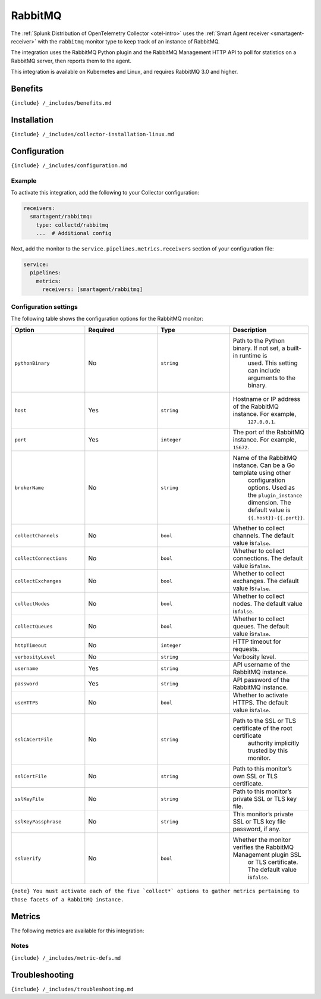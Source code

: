 .. _rabbitmq:

RabbitMQ
========

.. raw:: html

   <meta name="description" content="Use this Splunk Observability Cloud integration for the RabbitMQ monitor. See benefits, install, configuration, and metrics">

The
:ref:`Splunk Distribution of OpenTelemetry Collector <otel-intro>`
uses the :ref:`Smart Agent receiver <smartagent-receiver>` with the
``rabbitmq`` monitor type to keep track of an instance of RabbitMQ.

The integration uses the RabbitMQ Python plugin and the RabbitMQ
Management HTTP API to poll for statistics on a RabbitMQ server, then
reports them to the agent.

This integration is available on Kubernetes and Linux, and requires
RabbitMQ 3.0 and higher.

Benefits
--------

``{include} /_includes/benefits.md``

Installation
------------

``{include} /_includes/collector-installation-linux.md``

Configuration
-------------

``{include} /_includes/configuration.md``

Example
~~~~~~~

To activate this integration, add the following to your Collector
configuration:

.. code:: yaml

   receivers:
     smartagent/rabbitmq:
       type: collectd/rabbitmq
       ...  # Additional config

Next, add the monitor to the ``service.pipelines.metrics.receivers``
section of your configuration file:

.. code:: yaml

   service:
     pipelines:
       metrics:
         receivers: [smartagent/rabbitmq]

Configuration settings
~~~~~~~~~~~~~~~~~~~~~~

The following table shows the configuration options for the RabbitMQ
monitor:

.. list-table::
   :widths: 18 18 18 18
   :header-rows: 1

   - 

      - Option
      - Required
      - Type
      - Description
   - 

      - ``pythonBinary``
      - No
      - ``string``
      - Path to the Python binary. If not set, a built-in runtime is
         used. This setting can include arguments to the binary.
   - 

      - ``host``
      - Yes
      - ``string``
      - Hostname or IP address of the RabbitMQ instance. For example,
         ``127.0.0.1``.
   - 

      - ``port``
      - Yes
      - ``integer``
      - The port of the RabbitMQ instance. For example, ``15672``.
   - 

      - ``brokerName``
      - No
      - ``string``
      - Name of the RabbitMQ instance. Can be a Go template using other
         configuration options. Used as the ``plugin_instance``
         dimension. The default value is ``{{.host}}-{{.port}}``.
   - 

      - ``collectChannels``
      - No
      - ``bool``
      - Whether to collect channels. The default value is\ ``false``.
   - 

      - ``collectConnections``
      - No
      - ``bool``
      - Whether to collect connections. The default value is\ ``false``.
   - 

      - ``collectExchanges``
      - No
      - ``bool``
      - Whether to collect exchanges. The default value is\ ``false``.
   - 

      - ``collectNodes``
      - No
      - ``bool``
      - Whether to collect nodes. The default value is\ ``false``.
   - 

      - ``collectQueues``
      - No
      - ``bool``
      - Whether to collect queues. The default value is\ ``false``.
   - 

      - ``httpTimeout``
      - No
      - ``integer``
      - HTTP timeout for requests.
   - 

      - ``verbosityLevel``
      - No
      - ``string``
      - Verbosity level.
   - 

      - ``username``
      - Yes
      - ``string``
      - API username of the RabbitMQ instance.
   - 

      - ``password``
      - Yes
      - ``string``
      - API password of the RabbitMQ instance.
   - 

      - ``useHTTPS``
      - No
      - ``bool``
      - Whether to activate HTTPS. The default value is\ ``false``.
   - 

      - ``sslCACertFile``
      - No
      - ``string``
      - Path to the SSL or TLS certificate of the root certificate
         authority implicitly trusted by this monitor.
   - 

      - ``sslCertFile``
      - No
      - ``string``
      - Path to this monitor’s own SSL or TLS certificate.
   - 

      - ``sslKeyFile``
      - No
      - ``string``
      - Path to this monitor’s private SSL or TLS key file.
   - 

      - ``sslKeyPassphrase``
      - No
      - ``string``
      - This monitor’s private SSL or TLS key file password, if any.
   - 

      - ``sslVerify``
      - No
      - ``bool``
      - Whether the monitor verifies the RabbitMQ Management plugin SSL
         or TLS certificate. The default value is\ ``false``.

:literal:`{note} You must activate each of the five \`collect*\` options to gather metrics pertaining to those facets of a RabbitMQ instance.`

Metrics
-------

The following metrics are available for this integration:

.. container:: metrics-yaml

Notes
~~~~~

``{include} /_includes/metric-defs.md``

Troubleshooting
---------------

``{include} /_includes/troubleshooting.md``
